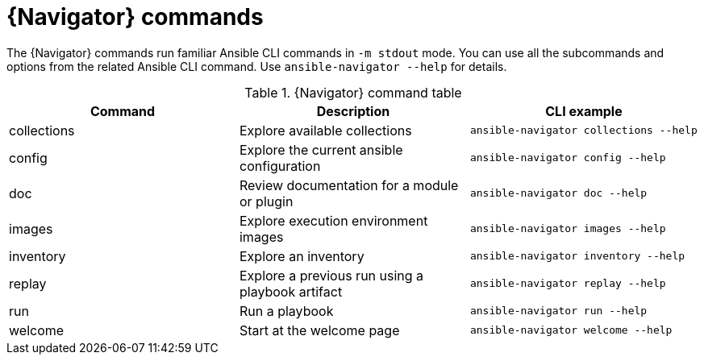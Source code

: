 [id="ref-navigator-command-summary{context}"]

= {Navigator} commands

[role="_abstract"]
The {Navigator} commands run familiar Ansible CLI commands in `-m stdout` mode. You can use all the subcommands and options from the related Ansible CLI command. Use `ansible-navigator --help` for details.

.{Navigator} command table
[options="header"]
|====
|Command|Description|CLI example
|collections|Explore available collections|`ansible-navigator collections --help`
|config|Explore the current ansible configuration|`ansible-navigator config --help`
|doc|Review documentation for a module or plugin|`ansible-navigator doc --help`
|images|Explore execution environment images|`ansible-navigator images --help`
|inventory|Explore an inventory|`ansible-navigator inventory --help`
|replay|Explore a previous run using a playbook artifact|`ansible-navigator replay --help`
|run|Run a playbook|`ansible-navigator run --help`
|welcome|Start at the welcome page|`ansible-navigator welcome --help`
|====
